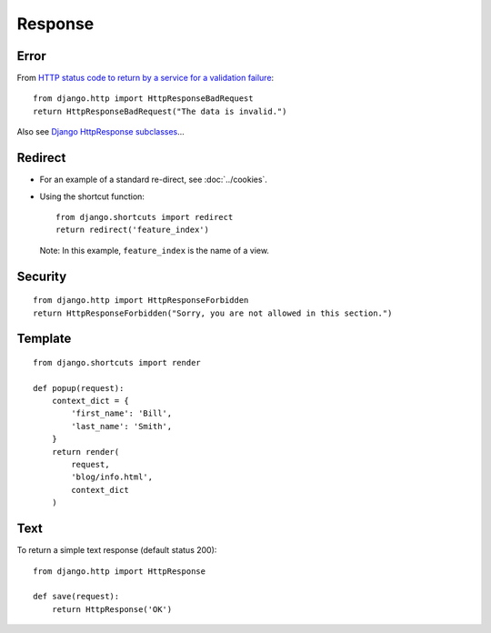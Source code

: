 Response
********

.. highlight:: python

Error
-----

From `HTTP status code to return by a service for a validation failure`_:

::

  from django.http import HttpResponseBadRequest
  return HttpResponseBadRequest("The data is invalid.")

Also see `Django HttpResponse subclasses`_...

Redirect
--------

- For an example of a standard re-direct, see :doc:`../cookies`.
- Using the shortcut function:

  ::

    from django.shortcuts import redirect
    return redirect('feature_index')

  Note: In this example, ``feature_index`` is the name of a view.

Security
--------

::

  from django.http import HttpResponseForbidden
  return HttpResponseForbidden("Sorry, you are not allowed in this section.")

Template
--------

::

  from django.shortcuts import render

  def popup(request):
      context_dict = {
          'first_name': 'Bill',
          'last_name': 'Smith',
      }
      return render(
          request,
          'blog/info.html',
          context_dict
      )

Text
----

To return a simple text response (default status 200):

::

  from django.http import HttpResponse

  def save(request):
      return HttpResponse('OK')


.. _`HTTP status code to return by a service for a validation failure`: http://stackoverflow.com/questions/1959947/whats-an-appropriate-http-status-code-to-return-by-a-rest-api-service-for-a-vali
.. _`Django HttpResponse subclasses`: http://docs.djangoproject.com/en/1.3/ref/request-response/#httpresponse-subclasses
